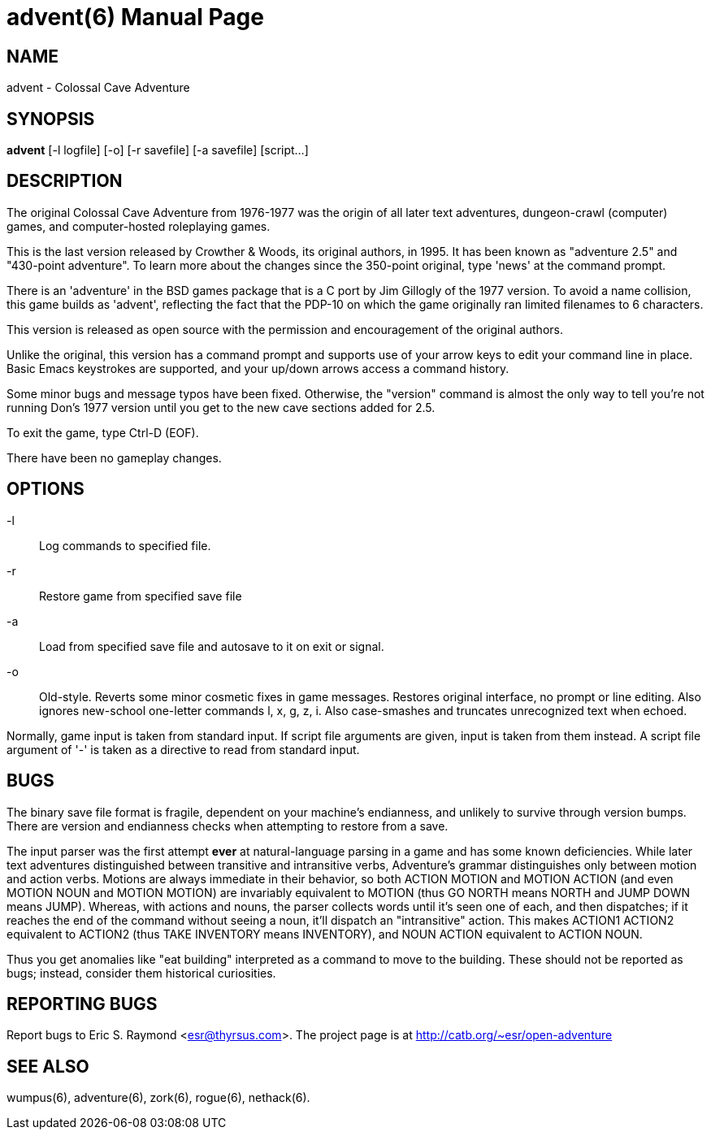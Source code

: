 = advent(6) =
:doctype: manpage
// SPDX-FileCopyrightText: (C) Eric S. Raymond <esr@thyrsus.com>
// SPDX-License-Identifier: CC-BY-4.0

== NAME ==
advent - Colossal Cave Adventure

== SYNOPSIS ==
*advent* [-l logfile] [-o] [-r savefile] [-a savefile] [script...]

== DESCRIPTION ==
The original Colossal Cave Adventure from 1976-1977 was the origin of all
later text adventures, dungeon-crawl (computer) games, and computer-hosted
roleplaying games.

This is the last version released by Crowther & Woods, its original
authors, in 1995.  It has been known as "adventure 2.5" and "430-point
adventure".  To learn more about the changes since the 350-point
original, type 'news' at the command prompt.

There is an 'adventure' in the BSD games package that is a C port by
Jim Gillogly of the 1977 version.  To avoid a name collision, this game
builds as 'advent', reflecting the fact that the PDP-10 on which the
game originally ran limited filenames to 6 characters.

This version is released as open source with the permission and
encouragement of the original authors.

Unlike the original, this version has a command prompt and supports
use of your arrow keys to edit your command line in place.  Basic
Emacs keystrokes are supported, and your up/down arrows access a
command history.

Some minor bugs and message typos have been fixed.  Otherwise, the
"version" command is almost the only way to tell you're not running
Don's 1977 version until you get to the new cave sections added for
2.5.

To exit the game, type Ctrl-D (EOF).

There have been no gameplay changes.

== OPTIONS ==

-l:: Log commands to specified file.

-r:: Restore game from specified save file

-a:: Load from specified save file and autosave to it on exit or signal.

-o:: Old-style.  Reverts some minor cosmetic fixes in game
     messages. Restores original interface, no prompt or line editing.
     Also ignores new-school one-letter commands l, x, g, z, i. Also
     case-smashes and truncates unrecognized text when echoed.

Normally, game input is taken from standard input.  If script file
arguments are given, input is taken from them instead.  A script file
argument of '-' is taken as a directive to read from standard input.

== BUGS ==

The binary save file format is fragile, dependent on your machine's
endianness, and unlikely to survive through version bumps. There are
version and endianness checks when attempting to restore from a save.

The input parser was the first attempt *ever* at natural-language
parsing in a game and has some known deficiencies.  While later text
adventures distinguished between transitive and intransitive verbs,
Adventure's grammar distinguishes only between motion and action
verbs. Motions are always immediate in their behavior, so both ACTION
MOTION and MOTION ACTION (and even MOTION NOUN and MOTION MOTION) are
invariably equivalent to MOTION (thus GO NORTH means NORTH and JUMP
DOWN means JUMP). Whereas, with actions and nouns, the parser collects
words until it's seen one of each, and then dispatches; if it reaches
the end of the command without seeing a noun, it'll dispatch an
"intransitive" action. This makes ACTION1 ACTION2 equivalent to
ACTION2 (thus TAKE INVENTORY means INVENTORY), and NOUN ACTION
equivalent to ACTION NOUN.

Thus you get anomalies like "eat building" interpreted as a command
to move to the building. These should not be reported as bugs; instead,
consider them historical curiosities.

== REPORTING BUGS ==
Report bugs to Eric S. Raymond <esr@thyrsus.com>.  The project page is
at http://catb.org/~esr/open-adventure

== SEE ALSO ==
wumpus(6), adventure(6), zork(6), rogue(6), nethack(6).
